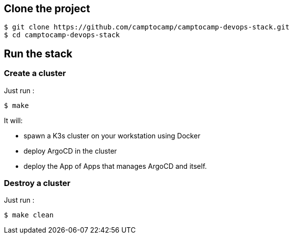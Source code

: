 :project-name: camptocamp-devops-stack
:url-repo: https://github.com/camptocamp/{project-name}.git

== Clone the project 

[source,shell,subs="attributes"]
----
$ git clone {url-repo}
$ cd {project-name}
----

== Run the stack

=== Create a cluster

Just run :
[source,shell]
----
$ make
----

It will:

- spawn a K3s cluster on your workstation using Docker
- deploy ArgoCD in the cluster
- deploy the App of Apps that manages ArgoCD and itself.

=== Destroy a cluster

Just run :
[source,shell]
----
$ make clean
----
